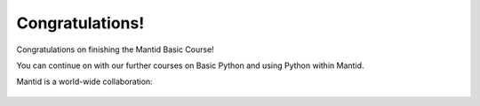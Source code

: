 .. _04_the_end:

================
Congratulations!
================

Congratulations on finishing the Mantid Basic Course!

You can continue on with our further courses on Basic Python and using Python within Mantid.

Mantid is a world-wide collaboration:

.. figure:: /images/Training/Introduction/Mantid_collaboration.png
   :alt: Collaboration
   :align: center
